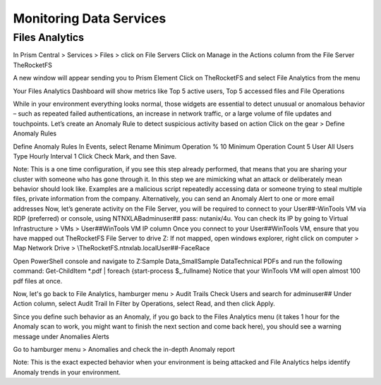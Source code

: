 .. _detect_fa:

------------------------------------------------
Monitoring Data Services
------------------------------------------------

Files Analytics
++++++++++++++

In Prism Central > Services > Files > click on File Servers
Click on Manage in the Actions column from the File Server TheRocketFS 

A new window will appear sending you to Prism Element
Click on TheRocketFS and select File Analytics from the menu


Your Files Analytics Dashboard will show metrics like Top 5 active users, Top 5 accessed files and File Operations

While in your environment everything looks normal, those widgets are essential to detect unusual or anomalous behavior – such as repeated failed authentications, an increase in network traffic, or a large volume of file updates and touchpoints.
Let’s create an Anomaly Rule to detect suspicious activity based on action
Click on the gear > Define Anomaly Rules

Define Anomaly Rules
In Events, select Rename
Minimum Operation % 10
Minimum Operation Count 5
User All Users
Type Hourly
Interval 1
Click Check Mark, and then Save.

Note:
This is a one time configuration, if you see this step already performed, that means that you are  sharing your cluster with someone who has gone through it.
In this step we are mimicking what an attack or deliberately mean behavior should look like. Examples are a malicious script repeatedly accessing data or someone trying to steal multiple files, private information from the company.
Alternatively, you can send an Anomaly Alert to one or more email addresses
Now, let’s generate activity on the File Server, you will be required to connect to your User##-WinTools VM via RDP (preferred) or console, using NTNXLAB\adminuser## pass:  nutanix/4u. You can check its IP by going to Virtual Infrastructure > VMs > User##WinTools VM IP column
Once you connect to your User##WinTools VM, ensure that you have mapped out TheRocketFS File Server to drive Z:
If not mapped, open windows explorer, right click on computer > Map Network Drive > \\TheRocketFS.ntnxlab.local\User##-FaceRace

Open PowerShell console and navigate to Z:\Sample Data_Small\Sample Data\Technical PDFs and run the following command:
Get-ChildItem *.pdf | foreach {start-process $_.fullname}
Notice that your WinTools VM will open almost 100 pdf files at once.

Now, let's go back to File Analytics, hamburger menu > Audit Trails
Check Users and search for adminuser##
Under Action column, select Audit Trail
In Filter by Operations, select Read, and then click Apply.

Since you define such behavior as an Anomaly, if you go back to the Files Analytics menu (it takes 1 hour for the Anomaly scan to work, you might want to finish the next section and come back here), you should see a warning message under Anomalies Alerts

Go to hamburger menu > Anomalies and check the in-depth Anomaly report

Note:
This is the exact expected behavior when your environment is being attacked and File Analytics helps identify Anomaly trends in your environment.
